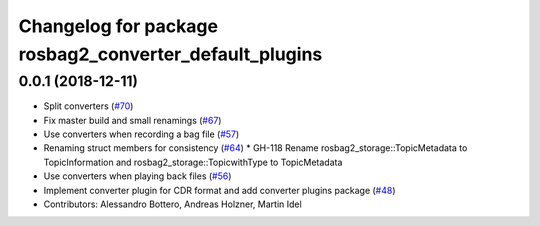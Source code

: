 ^^^^^^^^^^^^^^^^^^^^^^^^^^^^^^^^^^^^^^^^^^^^^^^^^^^^^^^
Changelog for package rosbag2_converter_default_plugins
^^^^^^^^^^^^^^^^^^^^^^^^^^^^^^^^^^^^^^^^^^^^^^^^^^^^^^^

0.0.1 (2018-12-11)
------------------
* Split converters (`#70 <https://github.com/ros2/rosbag2/issues/70>`_)
* Fix master build and small renamings (`#67 <https://github.com/ros2/rosbag2/issues/67>`_)
* Use converters when recording a bag file (`#57 <https://github.com/ros2/rosbag2/issues/57>`_)
* Renaming struct members for consistency (`#64 <https://github.com/ros2/rosbag2/issues/64>`_)
  * GH-118 Rename rosbag2_storage::TopicMetadata to TopicInformation and rosbag2_storage::TopicwithType to TopicMetadata
* Use converters when playing back files (`#56 <https://github.com/ros2/rosbag2/issues/56>`_)
* Implement converter plugin for CDR format and add converter plugins package (`#48 <https://github.com/ros2/rosbag2/issues/48>`_)
* Contributors: Alessandro Bottero, Andreas Holzner, Martin Idel
